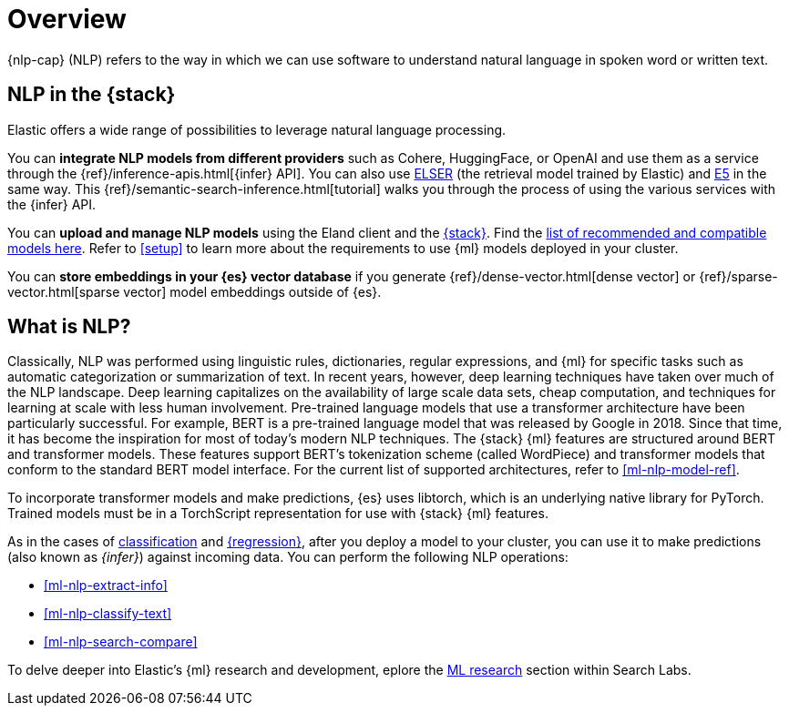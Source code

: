 [[ml-nlp-overview]]
= Overview

{nlp-cap} (NLP) refers to the way in which we can use software to understand
natural language in spoken word or written text.

[discrete]
[[nlp-elastic-stack]]
== NLP in the {stack}

Elastic offers a wide range of possibilities to leverage natural language
processing.

You can **integrate NLP models from different providers** such as Cohere,
HuggingFace, or OpenAI and use them as a service through the 
{ref}/inference-apis.html[{infer} API]. You can also use <<ml-nlp-elser,ELSER>>
(the retrieval model trained by Elastic) and <<ml-nlp-e5,E5>> in the same way.
This {ref}/semantic-search-inference.html[tutorial] walks you through the
process of using the various services with the {infer} API.

You can **upload and manage NLP models** using the Eland client and the
<<ml-nlp-deploy-models,{stack}>>. Find the 
<<ml-nlp-model-ref,list of recommended and compatible models here>>. Refer to <<setup>> to
learn more about the requirements to use {ml} models deployed in your cluster.

You can **store embeddings in your {es} vector database** if you generate 
{ref}/dense-vector.html[dense vector] or {ref}/sparse-vector.html[sparse vector]
model embeddings outside of {es}.


[discrete]
[[what-is-nlp]]
== What is NLP?

Classically, NLP was performed using linguistic rules, dictionaries, regular
expressions, and {ml} for specific tasks such as automatic categorization or
summarization of text. In recent years, however, deep learning techniques have
taken over much of the NLP landscape. Deep learning capitalizes on the
availability of large scale data sets, cheap computation, and techniques for
learning at scale with less human involvement. Pre-trained language models that
use a transformer architecture have been particularly successful. For example,
BERT is a pre-trained language model that was released by Google in 2018. Since
that time, it has become the inspiration for most of today’s modern NLP
techniques. The {stack} {ml} features are structured around BERT and
transformer models. These features support BERT’s tokenization scheme (called
WordPiece) and transformer models that conform to the standard BERT model
interface. For the current list of supported architectures, refer to
<<ml-nlp-model-ref>>.

To incorporate transformer models and make predictions, {es} uses libtorch,
which is an underlying native library for PyTorch. Trained models must be in a
TorchScript representation for use with {stack} {ml} features.

As in the cases of <<ml-dfa-classification,classification>> and
<<ml-dfa-regression,{regression}>>, after you deploy a model to your cluster,
you can use it to make predictions (also known as _{infer}_) against incoming 
data. You can perform the following NLP operations:

* <<ml-nlp-extract-info>>
* <<ml-nlp-classify-text>> 
* <<ml-nlp-search-compare>>

To delve deeper into Elastic's {ml} research and development, eplore the
https://www.elastic.co/search-labs/blog/categories/ml-research[ML research]
section within Search Labs.
